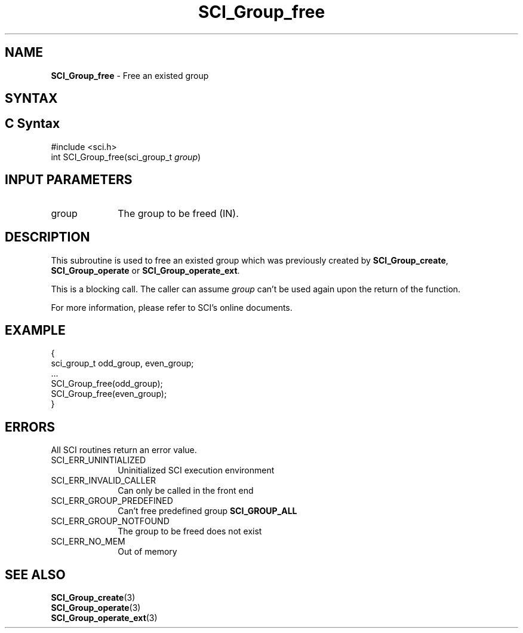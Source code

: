 .\"Copyright 2008-2010 IBM Corp.
.TH SCI_Group_free 3 "Dec 4, 2009" "1.0.0" "SCI"

.SH NAME
\fBSCI_Group_free\fP \- Free an existed group

.SH SYNTAX
.ft R

.SH C Syntax
.nf
#include <sci.h>
int SCI_Group_free(sci_group_t \fIgroup\fP)

.SH INPUT PARAMETERS
.ft R
.TP 1i
group
The group to be freed (IN).

.SH DESCRIPTION
.ft R
This subroutine is used to free an existed group which was previously created by \fBSCI_Group_create\fP,
\fBSCI_Group_operate\fP or \fBSCI_Group_operate_ext\fP.
.sp
This is a blocking call. The caller can assume \fIgroup\fP can't be used again upon the return
of the function.
.sp
For more information, please refer to SCI's online documents.

.SH EXAMPLE
.ft R
.nf
        {
                    sci_group_t odd_group, even_group;
                    ...
                    SCI_Group_free(odd_group);
                    SCI_Group_free(even_group);
        }
.fi

.SH ERRORS
.ft R
All SCI routines return an error value.
.sp
.TP 1i
SCI_ERR_UNINTIALIZED
Uninitialized SCI execution environment
.TP 1i
SCI_ERR_INVALID_CALLER
Can only be called in the front end
.TP 1i
SCI_ERR_GROUP_PREDEFINED
Can't free predefined group \fBSCI_GROUP_ALL\fP
.TP 1i
SCI_ERR_GROUP_NOTFOUND
The group to be freed does not exist
.TP 1i
SCI_ERR_NO_MEM
Out of memory

.SH SEE ALSO
.ft R
.nf
\fBSCI_Group_create\fP(3)
\fBSCI_Group_operate\fP(3)
\fBSCI_Group_operate_ext\fP(3)
